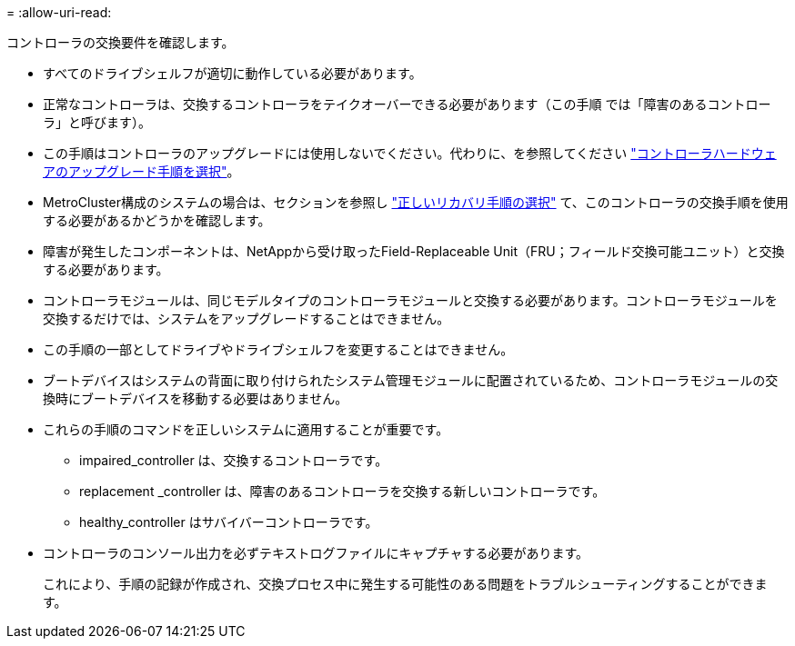 = 
:allow-uri-read: 


コントローラの交換要件を確認します。

* すべてのドライブシェルフが適切に動作している必要があります。
* 正常なコントローラは、交換するコントローラをテイクオーバーできる必要があります（この手順 では「障害のあるコントローラ」と呼びます）。
* この手順はコントローラのアップグレードには使用しないでください。代わりに、を参照してください https://docs.netapp.com/us-en/ontap-systems-upgrade/choose_controller_upgrade_procedure.html["コントローラハードウェアのアップグレード手順を選択"]。
* MetroCluster構成のシステムの場合は、セクションを参照し https://docs.netapp.com/us-en/ontap-metrocluster/disaster-recovery/concept_choosing_the_correct_recovery_procedure_parent_concept.html["正しいリカバリ手順の選択"] て、このコントローラの交換手順を使用する必要があるかどうかを確認します。
* 障害が発生したコンポーネントは、NetAppから受け取ったField-Replaceable Unit（FRU；フィールド交換可能ユニット）と交換する必要があります。
* コントローラモジュールは、同じモデルタイプのコントローラモジュールと交換する必要があります。コントローラモジュールを交換するだけでは、システムをアップグレードすることはできません。
* この手順の一部としてドライブやドライブシェルフを変更することはできません。
* ブートデバイスはシステムの背面に取り付けられたシステム管理モジュールに配置されているため、コントローラモジュールの交換時にブートデバイスを移動する必要はありません。
* これらの手順のコマンドを正しいシステムに適用することが重要です。
+
** impaired_controller は、交換するコントローラです。
** replacement _controller は、障害のあるコントローラを交換する新しいコントローラです。
** healthy_controller はサバイバーコントローラです。


* コントローラのコンソール出力を必ずテキストログファイルにキャプチャする必要があります。
+
これにより、手順の記録が作成され、交換プロセス中に発生する可能性のある問題をトラブルシューティングすることができます。


